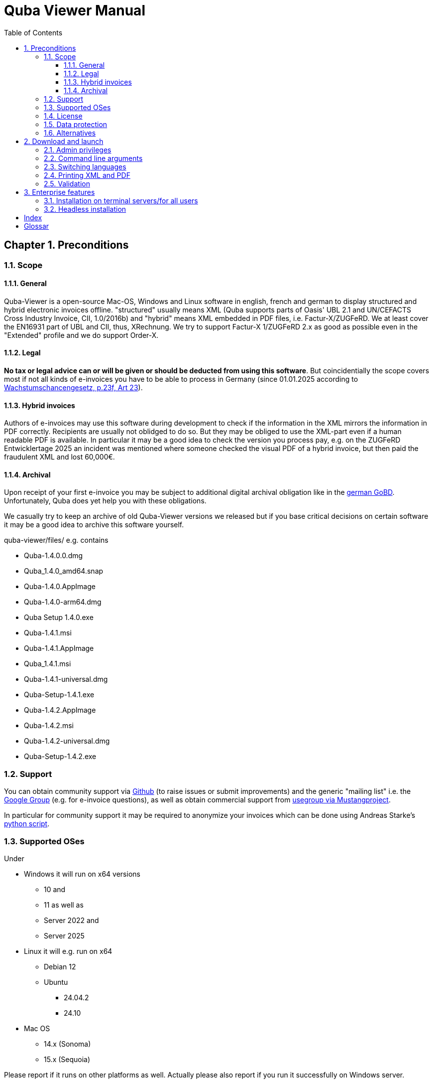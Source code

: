 = Quba Viewer Manual
:doctype: book
:toc: macro
:toclevels: 3

[%noheader%nofooter]
toc::[]

:title-page:
:sectnums:
:chapter-signifier: Chapter

== Preconditions

=== Scope

==== General
Quba-Viewer is a open-source Mac-OS, Windows and Linux software in english, french and german to display structured and hybrid electronic invoices offline. "structured" usually means XML (Quba supports parts of Oasis' UBL 2.1 and UN/CEFACTS Cross Industry Invoice, CII, 1.0/2016b) and "hybrid" means XML embedded in PDF
files, i.e. Factur-X/ZUGFeRD. We at least cover the EN16931 part of UBL and CII, thus, XRechnung. We try to support Factur-X 1/ZUGFeRD 2.x as good as possible even in the "Extended" profile and we do support Order-X.


==== Legal
*No tax or legal advice can or will be given or should be deducted from using this software*. But coincidentially the scope covers most if not all kinds of e-invoices you have to be able to process in Germany (since 01.01.2025 according to link:https://www.recht.bund.de/bgbl/1/2024/108/regelungstext.pdf?__blob=publicationFile&v=2[Wachstumschancengesetz, p.23f, Art 23]).


==== Hybrid invoices

Authors of e-invoices may use this software during development to check if the information in the XML mirrors the information in PDF correctly. Recipients are usually not oblidged to do so. But they may be obliged to use the XML-part even if a human readable PDF is available. In particular it may be a good idea to check the version you process pay, e.g. on the ZUGFeRD Entwicklertage 2025 an incident was mentioned where someone checked the visual PDF of a hybrid invoice, but then paid the fraudulent XML and lost 60,000€.

==== Archival

Upon receipt of your first e-invoice you may be subject to additional digital archival obligation like in the  link:https://ao.bundesfinanzministerium.de/ao/2023/Anhaenge/BMF-Schreiben-und-gleichlautende-Laendererlasse/Anhang-64/inhalt.html[german GoBD].
Unfortunately, Quba does yet help you with these obligations.

We casually try to keep an archive of old Quba-Viewer versions we released but if you base critical decisions on certain software it may be a good idea to archive this software yourself.

quba-viewer/files/ e.g. contains

* Quba-1.4.0.0.dmg
* Quba_1.4.0_amd64.snap
* Quba-1.4.0.AppImage
* Quba-1.4.0-arm64.dmg
* Quba Setup 1.4.0.exe
* Quba-1.4.1.msi
* Quba-1.4.1.AppImage
* Quba_1.4.1.msi
* Quba-1.4.1-universal.dmg
* Quba-Setup-1.4.1.exe
* Quba-1.4.2.AppImage
* Quba-1.4.2.msi
* Quba-1.4.2-universal.dmg
* Quba-Setup-1.4.2.exe



=== Support
You can obtain community support via link:https://github.com/ZUGFeRD/quba-viewer/[Github] (to raise issues or submit improvements) and the generic "mailing list" i.e. the link:https://groups.google.com/g/zugferd[Google Group] (e.g. for e-invoice questions), as well as obtain commercial support from link:http://www.mustangproject.org/support/[usegroup via Mustangproject].

In particular for community support it may be required to anonymize your invoices which can be done using Andreas Starke's link:https://github.com/ZUGFeRD/einvoice-anonymizer[python script].


=== Supported OSes
Under

* Windows it will run on x64 versions
  ** 10 and
  ** 11 as well as
  ** Server 2022 and
  ** Server 2025
* Linux it will e.g. run on x64
  ** Debian 12
  ** Ubuntu
    *** 24.04.2
    *** 24.10

* Mac OS
** 14.x (Sonoma)
** 15.x (Sequoia)

Please report if it runs on other platforms as well. Actually please also report if you run it successfully on Windows server.

=== License

You can use this open source software free of charge, also commercially, as well as for derivative works under the conditions of the
link:https://www.apache.org/licenses/LICENSE-2.0[Apache Public License 2]. Please note that as with all open-source software we do not guarantee anything, in particularly not that Quba works at all, displays correct or complete information, or causes no harm to your computer.

=== Data protection

The fact that you download Quba may be tracked anonymously for
statistical purposes as per site privacy.
Quba-viewer is a offline application which does not require internet connectivity. No usage data whatsoever is collected.

If there is connectivity, it may check for a new version on start, if not disabled. Technically this requires submission of your IP address to a Github server. We do not monitor, evaluate or in any other way use data from these update checks.

The validation feature will present you a extended data protection agreement: it currently requires a submission of the whole invoice to a server in the internet. We will not use any of the data and the files will be deleted immediately after the request but we may statistically and anonymously log that there was a request and unless you have a subscription to Mustangserver you have no ADV with us and should submit only test or anonymized invoices. For anonymization you may try e.g. link:https://github.com/ZUGFeRD/einvoice-anonymizer[einvoice-anonymizer].


A Mustangserver subscription may be interesting for some users but this is an entirely different and only very loosely integrated product and not the "Pro" version we're trying to sell. As a matter of fact, there currently *is* no "Pro" or commercial version of Quba-Viewer.

Even when validation is performed the data will be transmitted
SSL-encrypted to a german server and the invoice XML, PDF source and PDF output files will be deleted after transmission. Statistical records
as of when how many validations of which profile and hash
has been performed with which results may be kept.


TOM, ADV und SLAs können Sie grundsätzlich dem
Mustervertrag  ersehen, diese gelten sobald Sie einen entsprechenden Vertrag abschließen.
Unless a commercial contract has been agreed upon of course no

technical/organisational measures,
data processing agreement or service level agreements are in place but  link:https://www.mustangproject.org/files/wartungsvertrag_muster_EN.pdf[this] is how they look for Mustangserver.


=== Alternatives

Other great work is e.g. the link:https://jcthiele.github.io/OpenXRechnungToolbox/[Open XRechnung Toolbox], which is, like Quba, originally based on the link:https://github.com/itplr-kosit/xrechnung-visualization/[xrechnung-visualization], but does not even attempt to cover Factur-X Extended features.


Our sister project link:https://www.mustangproject.org/[Mustang] contains a command line utility with which you can convert to PDF, or validate e-invoices offline.


Based on Mustang, the independent link:https://github.com/OpenIndex/ZUGFeRD-Manager[ZUGFeRD-Manager] can also be used as a graphical user interface to write and validate Factur-X.

If you can absolutely not run any software you may still submit your invoices through online visualizers like
link:https://www.elster.de/eportal/e-rechnung[Elster] (also based on the xrechnung-visualization).

== Download and launch

=== Admin privileges

You can run the Windows version without requiring admin privileges by extracting the exe (quba-setup...exe) using
the open source software link:https://www.7-zip.org/[7-zip].
Afterwards, switch into $PLUGINSDIR and extract again, this time the file app-64.7z. Then start quba.exe in the resulting directory.

=== Command line arguments

You can pass the name of a file to be opened as argument to Quba, this allows you to install Quba as default viewer for those files on most operating systems. Unfortunately there no dedicated Mime-Type or file extension has yet been assigned to electronic invoices, i.e. you would have to make it a default viewer for *.xml and/or *.pdf.

=== Switching languages
Currently (link:https://github.com/ZUGFeRD/quba-viewer/issues/135[#135]) Quba must be restarted after changing the language to english, french or german.

=== Printing XML and PDF

Mustangs print feature originally had been designed with hybrid invoices in mind, i.e. Print|XML prints the visualization of the XML part and Print|PDF prints the human readable PDF part
*of a hybrid invoice like Factur-X*. There is not yet a conversion feature from XML to PDF so the Print|PDF feature will be disabled if no PDF is available (e.g. for XRechnung).

=== Validation

== Enterprise features
=== Installation on terminal servers/for all users
Usually, on Windows Quba is installed only for the current user.
This can be problematic e.g. when distributing access to the software on a terminal server.
On link:https://github.com/ZUGFeRD/quba-viewer/releases[Github] you will find a .MSI-releases of this software. This can be installed for all users the following command:
----
MsiExec /i "Quba_1.4.2.msi" AUTOUPDATE=false MSIINSTALLPERUSER="" ALLUSERS=2 /L*v Install.log
----
=== Headless installation
After an MSI-Installation Quba is by default started.

If you distribute software packages in your enterprise and you would like a silent install you can edit the MSI e.g. with link:http://www.instedit.com/[instedit] and remove the custom Action `runAfterFinish`.
=== Disabling Auto-Update

In
\AppData\Local\Programs\Quba\AppConfig.ini
set `performOnStartup=false` in
----
[AutoUpdate]
performOnStartup=true
----

to disable the check at each startup of the software if new versions exist. This may be useful e.g. if you distribute
Quba as software packages certified by your team.



[index]
== Index

[glossary]
== Glossar

[glossary]
MSI:: Microsoft Installer